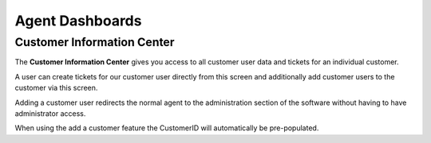 Agent Dashboards
################
.. _PageNavigation agentinterface_dashboards_index:

Customer Information Center
***************************

The **Customer Information Center** gives you access to all customer user data and tickets for an individual customer. 

.. image:: images/customer_information_center_overview.png
    :alt: Customer User Information Center Image

A user can create tickets for our customer user directly from this screen and additionally add customer users to the customer via this screen.

Adding a customer user redirects the normal agent to the administration section of the software without having to have administrator access.

When using the add a customer feature the CustomerID will automatically be pre-populated.

.. seealso::

    Read more in :ref:`Manage Customers <PageNavigation usermangement_customer_users_index>`.
